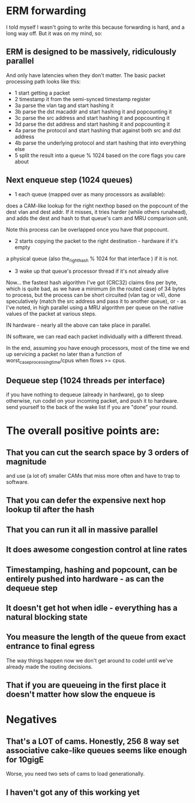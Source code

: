 * ERM forwarding

I told myself I wasn't going to write this because forwarding is hard,
and a long way off. But it was on my mind, so:

** ERM is designed to be massively, ridiculously parallel

And only have latencies when they don't matter. The basic packet processing path
looks like this:

- 1 start getting a packet
- 2 timestamp it from the semi-synced timestamp register
- 3a parse the vlan tag and start hashing it
- 3b parse the dst macaddr and start hashing it and popcounting it
- 3c parse the src address and start hashing it and popcounting it
- 3d parse the dst address and start hashing it and popcounting it
- 4a parse the protocol and start hashing that against both src and dst address
- 4b parse the underlying protocol and start hashing that into everything else
- 5 split the result into a queue % 1024 based on the core flags you care about

** Next enqueue step (1024 queues)

- 1 each queue (mapped over as many processors as available):
does a CAM-like lookup for the right nexthop based on the popcount of the dest vlan and
dest addr. If it misses, it tries harder (while others runahead), and adds the
dest and hash to that queue's cam and MRU comparison unit.

Note this process can be overlapped once you have that popcount.

- 2 starts copying the packet to the right destination - hardware if it's empty
a physical queue (also the_right_hash % 1024 for that interface ) if it is not.
- 3 wake up that queue's processor thread if it's not already alive

Now... the fastest hash algorithm I've got (CRC32) claims 6ns per byte, which is
quite bad, as we have a minimum (in the routed case) of 34 bytes to process, but
the process can be short circuited (vlan tag or v4), done speculatively (match
the src address and pass it to another queue), or - as I've noted, in high
parallel using a MRU algorithm per queue on the native values of the packet at
various steps.

IN hardware - nearly all the above can take place in parallel.

IN software, we can read each packet individually with a different thread.

In the end, assuming you have enough processors, most of the time we end up
servicing a packet no later than a function of worst_case_processing_time/cpus
when flows >= cpus.

** Dequeue step (1024 threads per interface)
if you have nothing to dequeue (already in hardware), go to sleep
otherwise, run codel on your incoming packet, and push it to hardware.
send yourself to the back of the wake list if you are "done" your round.

* The overall positive points are:

** That you can cut the search space by 3 orders of magnitude
and use (a lot of) smaller CAMs that miss more often and have to trap to
software.
** That you can defer the expensive next hop lookup til after the hash
** That you can run it all in massive parallel
** It does awesome congestion control at line rates
** Timestamping, hashing and popcount, can be entirely pushed into hardware - as can the dequeue step
** It doesn't get hot when idle - everything has a natural blocking state
** You measure the length of the queue from exact entrance to final egress
The way things happen now we don't get around to codel until we've already made
the routing decisions.
** That if you are queueing in the first place it doesn't matter how slow the enqueue is

* Negatives

** That's a LOT of cams. Honestly, 256 8 way set associative cake-like queues seems like enough for 10gigE
Worse, you need two sets of cams to load generationally.
** I haven't got any of this working yet

